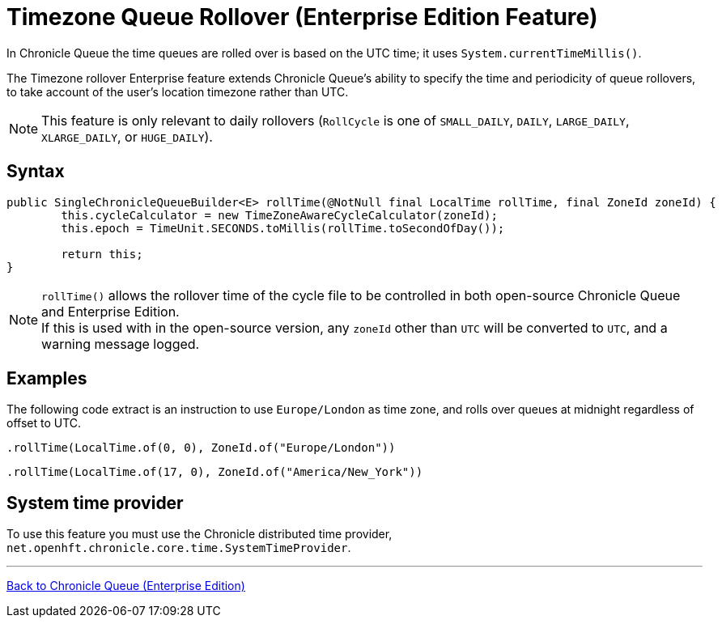 = Timezone Queue Rollover (Enterprise Edition Feature)

In Chronicle Queue the time queues are rolled over is based on the UTC time; it uses `System.currentTimeMillis()`.

The Timezone rollover Enterprise feature extends Chronicle Queue's ability to specify the time and periodicity of queue rollovers, to take account of the user's location timezone rather than UTC.

NOTE: This feature is only relevant to daily rollovers (`RollCycle` is one of `SMALL_DAILY`, `DAILY`, `LARGE_DAILY`, `XLARGE_DAILY`, or `HUGE_DAILY`).

== Syntax

[source, java]
----
public SingleChronicleQueueBuilder<E> rollTime(@NotNull final LocalTime rollTime, final ZoneId zoneId) {
        this.cycleCalculator = new TimeZoneAwareCycleCalculator(zoneId);
        this.epoch = TimeUnit.SECONDS.toMillis(rollTime.toSecondOfDay());

        return this;
}
----

NOTE: `rollTime()` allows the rollover time of the cycle file to be controlled in both open-source Chronicle Queue and Enterprise Edition. +
If this is used with in the open-source version, any `zoneId` other than `UTC` will be converted to `UTC`, and a warning message logged.


== Examples

The following code extract is an instruction to use `Europe/London` as time zone, and rolls over queues at midnight regardless of offset to UTC.

[source, java]
----
.rollTime(LocalTime.of(0, 0), ZoneId.of("Europe/London"))
----

[source, java]
----
.rollTime(LocalTime.of(17, 0), ZoneId.of("America/New_York"))
----

== System time provider

To use this feature you must use the Chronicle distributed time provider, `net.openhft.chronicle.core.time.SystemTimeProvider`.

'''

<<../README.adoc#,Back to Chronicle Queue (Enterprise Edition)>>
